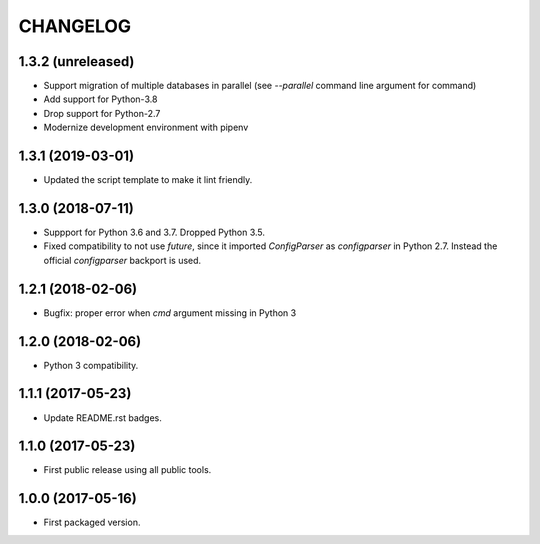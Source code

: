 CHANGELOG
=========

1.3.2 (unreleased)
------------------

- Support migration of multiple databases in parallel (see `--parallel`
  command line argument for  command)

- Add support for Python-3.8

- Drop support for Python-2.7

- Modernize development environment with pipenv


1.3.1 (2019-03-01)
------------------

- Updated the script template to make it lint friendly.


1.3.0 (2018-07-11)
------------------

- Suppport for Python 3.6 and 3.7. Dropped Python 3.5.

- Fixed compatibility to not use `future`, since it imported `ConfigParser` as
  `configparser` in Python 2.7. Instead the official `configparser` backport
  is used.


1.2.1 (2018-02-06)
------------------

- Bugfix: proper error when `cmd` argument missing in Python 3


1.2.0 (2018-02-06)
------------------

- Python 3 compatibility.


1.1.1 (2017-05-23)
------------------

- Update README.rst badges.


1.1.0 (2017-05-23)
------------------

- First public release using all public tools.


1.0.0 (2017-05-16)
------------------

- First packaged version.
